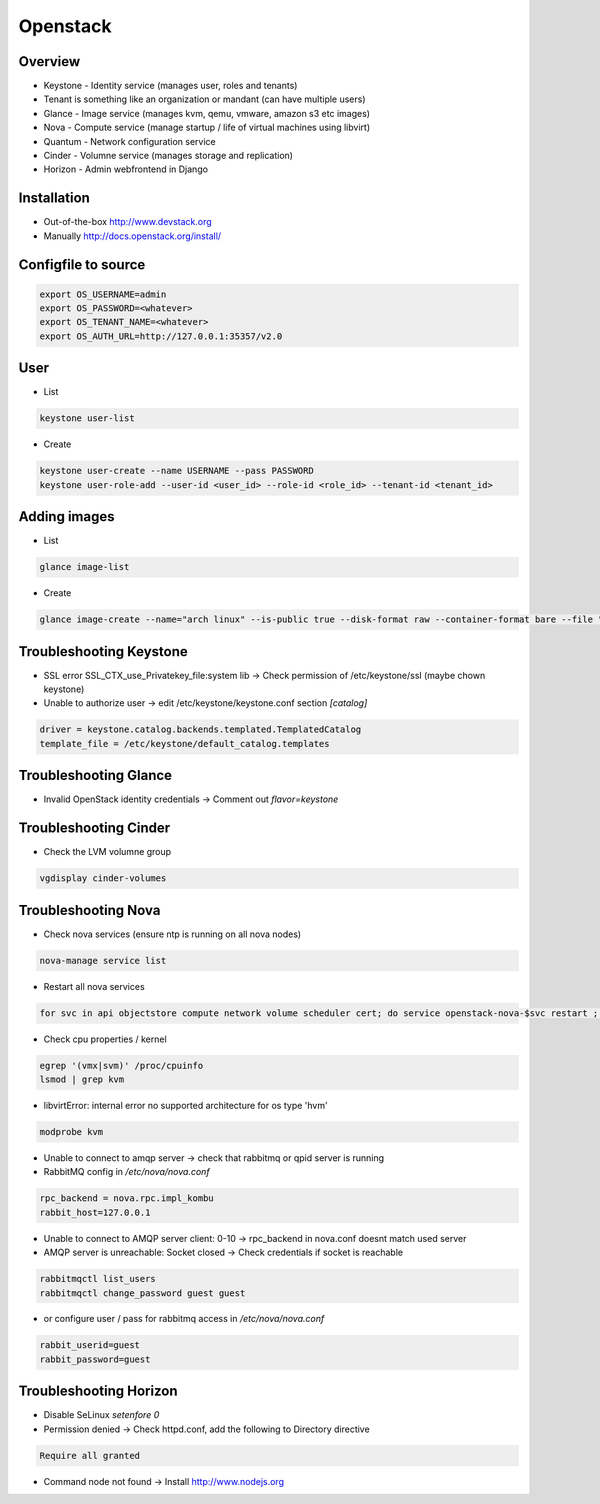 ##########
Openstack
##########

Overview
========

* Keystone - Identity service (manages user, roles and tenants)
* Tenant is something like an organization or mandant (can have multiple users)
* Glance - Image service (manages kvm, qemu, vmware, amazon s3 etc images)
* Nova - Compute service (manage startup / life of virtual machines using libvirt)
* Quantum - Network configuration service
* Cinder - Volumne service (manages storage and replication)
* Horizon - Admin webfrontend in Django


Installation
============

* Out-of-the-box http://www.devstack.org
* Manually http://docs.openstack.org/install/


Configfile to source
====================

.. code-block:: bash

  export OS_USERNAME=admin
  export OS_PASSWORD=<whatever>
  export OS_TENANT_NAME=<whatever>
  export OS_AUTH_URL=http://127.0.0.1:35357/v2.0

  
User
=====

* List

.. code-block:: bash

  keystone user-list

* Create

.. code-block:: bash

  keystone user-create --name USERNAME --pass PASSWORD
  keystone user-role-add --user-id <user_id> --role-id <role_id> --tenant-id <tenant_id>


Adding images
=============

* List

.. code-block:: bash

  glance image-list

* Create

.. code-block:: bash

  glance image-create --name="arch linux" --is-public true --disk-format raw --container-format bare --file "arch_linux.img"
  

Troubleshooting Keystone
========================

* SSL error SSL_CTX_use_Privatekey_file:system lib -> Check permission of /etc/keystone/ssl (maybe chown keystone)
* Unable to authorize user -> edit /etc/keystone/keystone.conf section `[catalog]`

.. code-block:: bash

  driver = keystone.catalog.backends.templated.TemplatedCatalog
  template_file = /etc/keystone/default_catalog.templates


Troubleshooting Glance
======================

* Invalid OpenStack identity credentials -> Comment out `flavor=keystone`


Troubleshooting Cinder
======================

* Check the LVM volumne group

.. code-block:: bash

  vgdisplay cinder-volumes
  

Troubleshooting Nova
====================

* Check nova services (ensure ntp is running on all nova nodes)

.. code-block:: bash

  nova-manage service list

* Restart all nova services

.. code-block:: bash

  for svc in api objectstore compute network volume scheduler cert; do service openstack-nova-$svc restart ; done

* Check cpu properties / kernel

.. code-block:: bash

  egrep '(vmx|svm)' /proc/cpuinfo
  lsmod | grep kvm


* libvirtError: internal error no supported architecture for os type 'hvm'

.. code-block:: bash

  modprobe kvm

* Unable to connect to amqp server -> check that rabbitmq or qpid server is running

* RabbitMQ config in `/etc/nova/nova.conf`

.. code-block:: bash

  rpc_backend = nova.rpc.impl_kombu
  rabbit_host=127.0.0.1

* Unable to connect to AMQP server client: 0-10 -> rpc_backend in nova.conf doesnt match used server

* AMQP server is unreachable: Socket closed -> Check credentials if socket is reachable

.. code-block:: bash

  rabbitmqctl list_users
  rabbitmqctl change_password guest guest

* or configure user / pass for rabbitmq access in `/etc/nova/nova.conf`

.. code-block:: bash

  rabbit_userid=guest
  rabbit_password=guest

  
Troubleshooting Horizon
=======================

* Disable SeLinux `setenfore 0`
* Permission denied -> Check httpd.conf, add the following to Directory directive

.. code-block:: bash

  Require all granted

* Command node not found -> Install http://www.nodejs.org
